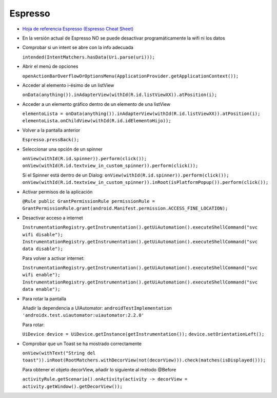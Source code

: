 Espresso
=========

* `Hoja de referencia Espresso (Espresso Cheat Sheet) <https://developer.android.com/training/testing/espresso/cheat-sheet>`_

* En la versión actual de Espresso NO se puede desactivar programáticamente la wifi ni los datos

* Comprobar si un intent se abre con la info adecuada 

  ``intended(IntentMatchers.hasData(Uri.parse(uri)));``

* Abrir el menú de opciones 

  ``openActionBarOverflowOrOptionsMenu(ApplicationProvider.getApplicationContext());``

* Acceder al elemento i-ésimo de un listView 

  ``onData(anything()).inAdapterView(withId(R.id.listViewXX)).atPosition(i);``

* Acceder a un elemento gráfico dentro de un elemento de una listView 

  ``elementoLista = onData(anything()).inAdapterView(withId(R.id.listViewXX)).atPosition(i); 
  elementoLista.onChildView(withId(R.id.idElementoHijo));``

* Volver a la pantalla anterior 

  ``Espresso.pressBack();``

* Seleccionar una opción de un spinner 

  ``onView(withId(R.id.spinner)).perform(click());
  onView(withId(R.id.textview_in_custom_spinner)).perform(click());``

  Si el Spinner está dentro de un Dialog:
  ``onView(withId(R.id.spinner)).perform(click());
  onView(withId(R.id.textview_in_custom_spinner)).inRoot(isPlatformPopup()).perform(click());``

* Activar permisos de la aplicación 

  ``@Rule public GrantPermissionRule permissionRule = GrantPermissionRule.grant(android.Manifest.permission.ACCESS_FINE_LOCATION);``

* Desactivar acceso a internet

  ``InstrumentationRegistry.getInstrumentation().getUiAutomation().executeShellCommand("svc wifi disable");``
  ``InstrumentationRegistry.getInstrumentation().getUiAutomation().executeShellCommand("svc data disable");``

  Para volver a activar internet:

  ``InstrumentationRegistry.getInstrumentation().getUiAutomation().executeShellCommand("svc wifi enable");``
  ``InstrumentationRegistry.getInstrumentation().getUiAutomation().executeShellCommand("svc data enable");``

* Para rotar la pantalla
  
  Añadir la dependencia a UIAutomator: ``androidTestImplementation 'androidx.test.uiautomator:uiautomator:2.2.0'``
  
  Para rotar: 
  
  ``UiDevice device = UiDevice.getInstance(getInstrumentation());``
  ``device.setOrientationLeft();``

* Comprobar que un Toast se ha mostrado correctamente

  ``onView(withText("String del toast")).inRoot(RootMatchers.withDecorView(not(decorView))).check(matches(isDisplayed()));``

  Para obtener el objeto decorView, añadir lo siguiente al método @Before

  ``activityRule.getScenario().onActivity(activity -> decorView = activity.getWindow().getDecorView());``

